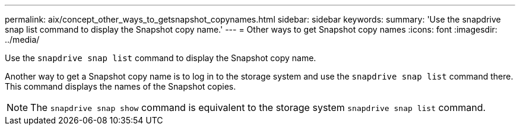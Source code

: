 ---
permalink: aix/concept_other_ways_to_getsnapshot_copynames.html
sidebar: sidebar
keywords:
summary: 'Use the snapdrive snap list command to display the Snapshot copy name.'
---
= Other ways to get Snapshot copy names
:icons: font
:imagesdir: ../media/

[.lead]
Use the `snapdrive snap list` command to display the Snapshot copy name.

Another way to get a Snapshot copy name is to log in to the storage system and use the `snapdrive snap list` command there. This command displays the names of the Snapshot copies.

NOTE: The `snapdrive snap show` command is equivalent to the storage system `snapdrive snap list` command.
